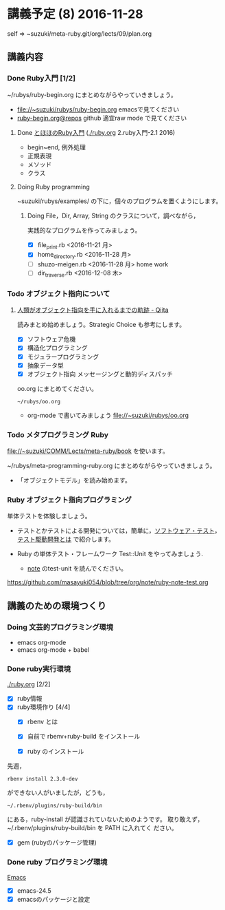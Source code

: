 * 講義予定 (8) 2016-11-28

  self => ~suzuki/meta-ruby.git/org/lects/09/plan.org

** 講義内容

*** Done Ruby入門 [1/2]
    CLOSED: [2016-11-29 火] SCHEDULED: <2016-10-24 月>
    ~/rubys/ruby-begin.org にまとめながらやっていきましょう。

    - file://~suzuki/rubys/ruby-begin.org emacsで見てください
    - [[https://github.com/masayuki054/meta-ruby/blob/master/org/lects/ruby-begin.org][ruby-begin.org@repos]] github 適宜raw mode で見てください
     
**** Done [[http://www.tohoho-web.com/ruby/][とほほのRuby入門]] ([[./ruby.org]] 2.ruby入門-2.1 2016)
     CLOSED: [2016-11-29 火 19:59]

     - begin~end, 例外処理
     - 正規表現
     - メソッド
     - クラス

**** Doing Ruby programming
     
     ~suzuki/rubys/examples/ の下に，個々のプログラムを置くようにします。

***** Doing File，Dir, Array, String のクラスについて，調べながら，
     実践的なプログラムを作ってみましょう。

     - [X] file_print.rb <2016-11-21 月>
     - [X] home_directory.rb <2016-11-28 月>
     - [-] shuzo-meigen.rb <2016-11-28 月> home work
     - [ ] dir_traverse.rb <2016-12-08 木>

*** Todo オブジェクト指向について
    SCHEDULED: <2016-11-14 月>
  
**** [[http://qiita.com/hirokidaichi/items/591ad96ab12938878fe1][人類がオブジェクト指向を手に入れるまでの軌跡 - Qiita]] 

     読みまとめ始めましょう。Strategic Choice も参考にします。

    - [X] ソフトウェア危機
    - [X] 構造化プログラミング
    - [X] モジュラープログラミング
    - [X] 抽象データ型
    - [X] オブジェクト指向 メッセージングと動的ディスパッチ

    oo.org にまとめてください。
 
    : ~/rubys/oo.org

    - org-mode で書いてみましょう 
      file://~suzuki/rubys/oo.org

*** Todo メタプログラミング Ruby
    SCHEDULED: <2016-11-07 月>

    file://~suzuki/COMM/Lects/meta-ruby/book を使います。

    ~/rubys/meta-programming-ruby.org にまとめながらやっていきましょう。

    - 「オブジェクトモデル」を読み始めます。

*** Ruby オブジェクト指向プログラミング

    単体テストを体験しましょう。


    - テストとかテストによる開発については，簡単に，[[https://masayuki054.github.io/prog/org-docs/software-test.html][ソフトウェア・テスト]]，
      [[https://masayuki054.github.io/prog/org-docs/what-is-tdd.html][テスト駆動開発とは]] で紹介します。

    - Ruby の単体テスト・フレームワーク Test::Unit をやってみましょう.
      
      - [[http://wiki.cis.iwate-u.ac.jp/~suzuki/lects/meta-ruby/lects/note/][note]] のtest-unit を読んでください。

	https://github.com/masayuki054/blob/tree/org/note/ruby-note-test.org



    
    


    
** 講義のための環境つくり

*** Doing 文芸的プログラミング環境 
    - emacs org-mode
    - emacs org-mode + babel



*** Done ruby実行環境 
    CLOSED: [2016-10-31 月 20:20]
    [[./ruby.org]] [2/2]
    - [X] ruby情報
    - [X] ruby環境作り [4/4]
      - [X] rbenv とは 
      - [X] 自前で rbenv+ruby-build をインストール

      - [X] ruby のインストール
	先週，    
	: rbenv install 2.3.0-dev 
	ができない人がいましたが，どうも，
        : ~/.rbenv/plugins/ruby-build/bin 
	にある，ruby-install が認識されていないためのようです。
	取り敢えず，~/.rbenv/plugins/ruby-build/bin を PATH に入れてく
        ださい。
	
      - [X] gem (rubyのパッケージ管理)

*** Done ruby プログラミング環境
    CLOSED: [2016-10-31 月 20:20]
    [[./emacs.org][Emacs]]
    - [X] emacs-24.5
    - [X] emacsのパッケージと設定


